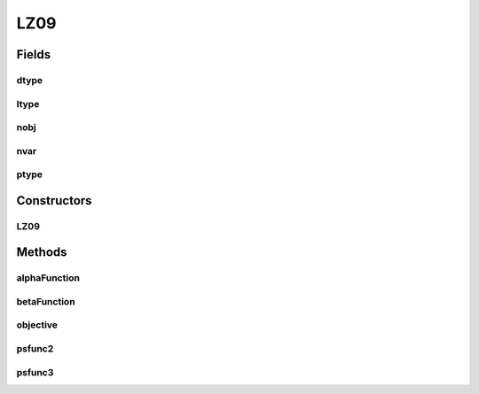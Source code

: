 .. java:import:: java.util ArrayList

.. java:import:: java.util List

LZ09
====

.. java:package:: org.uma.jmetal.problem.multiobjective.lz09
   :noindex:

.. java:type:: public class LZ09

   Base class to implement the problem of the lz09 benchmark, which is defined in: H. Li and Q. Zhang. Multiobjective optimization problem with complicated pareto sets, MOEA/D and NSGA-II. IEEE Transactions on Evolutionary Computation, 12(2):284-302, April 2009.

Fields
------
dtype
^^^^^

.. java:field::  int dtype
   :outertype: LZ09

ltype
^^^^^

.. java:field::  int ltype
   :outertype: LZ09

nobj
^^^^

.. java:field::  int nobj
   :outertype: LZ09

nvar
^^^^

.. java:field::  int nvar
   :outertype: LZ09

ptype
^^^^^

.. java:field::  int ptype
   :outertype: LZ09

Constructors
------------
LZ09
^^^^

.. java:constructor:: public LZ09(int nvar, int nobj, int ptype, int dtype, int ltype)
   :outertype: LZ09

Methods
-------
alphaFunction
^^^^^^^^^^^^^

.. java:method::  void alphaFunction(double[] alpha, List<Double> x, int dim, int type)
   :outertype: LZ09

betaFunction
^^^^^^^^^^^^

.. java:method::  double betaFunction(List<Double> x, int type)
   :outertype: LZ09

objective
^^^^^^^^^

.. java:method::  void objective(List<Double> xVar, List<Double> yObj)
   :outertype: LZ09

psfunc2
^^^^^^^

.. java:method::  double psfunc2(double x, double t1, int dim, int type, int css)
   :outertype: LZ09

psfunc3
^^^^^^^

.. java:method::  double psfunc3(double x, double t1, double t2, int dim, int type)
   :outertype: LZ09

